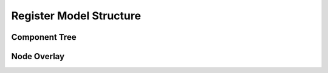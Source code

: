 
Register Model Structure
========================

Component Tree
--------------

Node Overlay
------------
